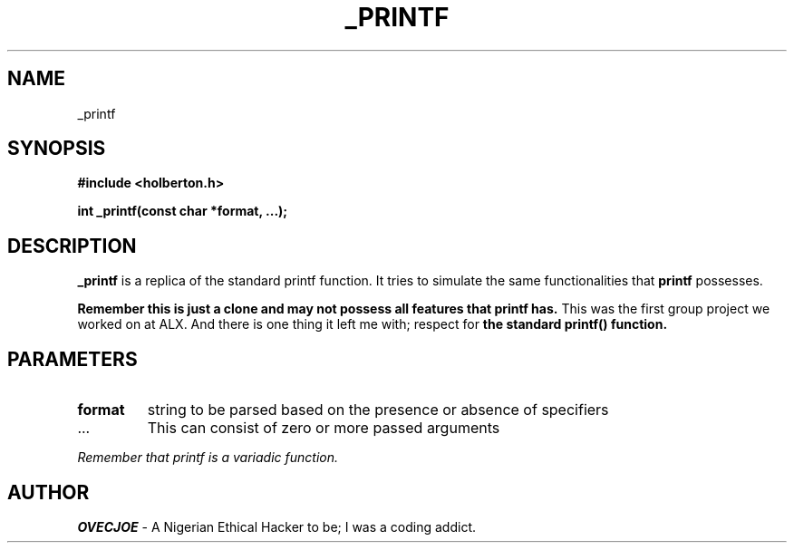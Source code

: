 .TH _PRINTF 3 "July 27, 2021" "Version 1.0" "_printf man page"
.SH NAME
_printf
.SH SYNOPSIS
.B #include <holberton.h>

.B int _printf(const char *format, ...);
." There are important helper functions prototypes declared in holberton.h
." that was not mentioned here to reduce redundancy and since _printf is our focus.

.SH DESCRIPTION
.B _printf
is a replica of the standard printf function. It tries to simulate the same functionalities
that
.B printf
possesses.

." Note:
.PP
.B Remember this is just a clone and may not possess all features that printf has.
This was the first group project we worked on at ALX. And there is one thing it left me
with; respect for
.B the standard printf() function.

.SH PARAMETERS
.TP
.B format
string to be parsed based on the presence or absence of specifiers
.TP
.IP ...
This can consist of zero or more passed arguments
.PP
.I Remember that printf is a variadic function.

.SH AUTHOR
.PP
.B OVECJOE
- A Nigerian Ethical Hacker to be; I was a coding addict.
